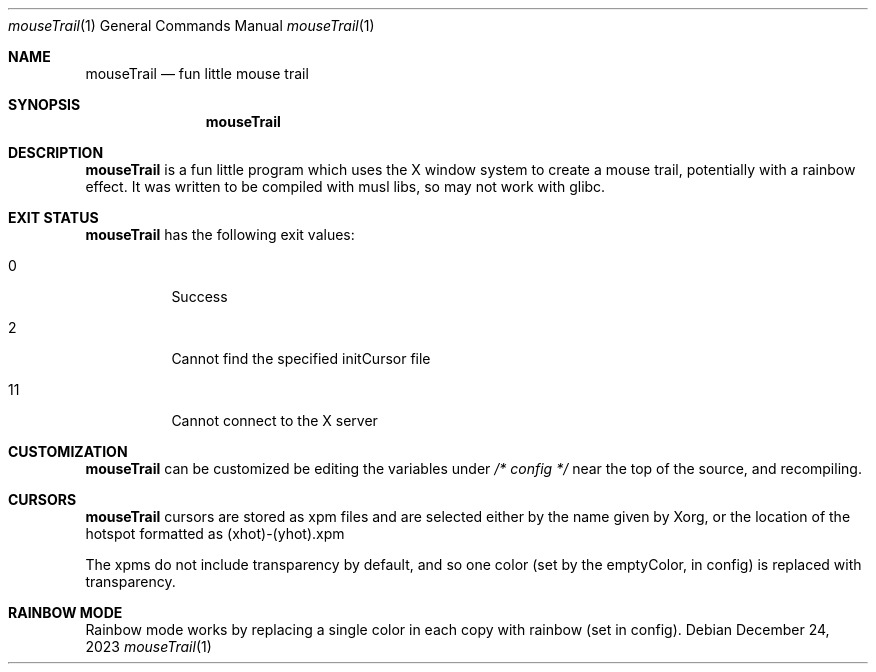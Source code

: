 .Dd December 24, 2023
.Dt mouseTrail 1
.Os
.Sh NAME
.Nm mouseTrail
.Nd fun little mouse trail
.Sh SYNOPSIS
.Nm
.Sh DESCRIPTION
.Nm
is a fun little program which uses the X window system
to create a mouse trail, potentially with a rainbow effect.
It was written to be compiled with musl libs, so may not
work with glibc.
.Sh EXIT STATUS
.Nm
has the following exit values:
.Bl -tag
.It 0
Success
.It 2
Cannot find the specified initCursor file
.It 11
Cannot connect to the X server
.Sh CUSTOMIZATION
.Nm
can be customized be editing the variables under
.Ar /* config */
near the top of the source, and recompiling.
.Sh CURSORS
.Nm
cursors are stored as xpm files and are selected
either by the name given by Xorg, or the location of
the hotspot formatted as (xhot)-(yhot).xpm
.Pp
The xpms do not include transparency by default, and
so one color (set by the emptyColor, in config) is
replaced with transparency.
.Sh RAINBOW MODE
Rainbow mode works by replacing a single color in each copy
with rainbow (set in config).
